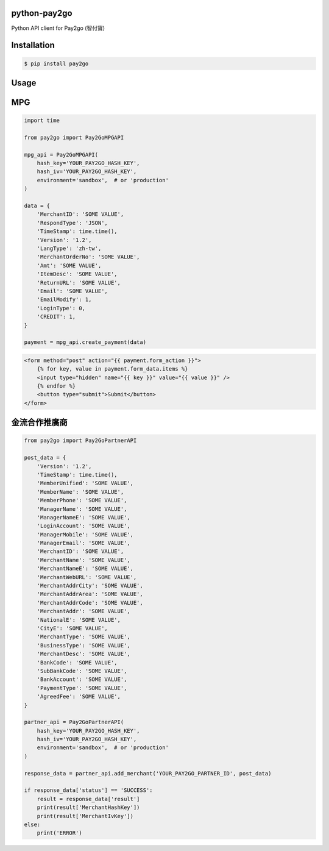 python-pay2go
=============

Python API client for Pay2go (智付寶)

Installation
============

.. code-block:: bash

    $ pip install pay2go

Usage
=====

MPG
===

.. code-block:: py

    import time

    from pay2go import Pay2GoMPGAPI

    mpg_api = Pay2GoMPGAPI(
        hash_key='YOUR_PAY2GO_HASH_KEY',
        hash_iv='YOUR_PAY2GO_HASH_KEY',
        environment='sandbox',  # or 'production'
    )

    data = {
        'MerchantID': 'SOME VALUE',
        'RespondType': 'JSON',
        'TimeStamp': time.time(),
        'Version': '1.2',
        'LangType': 'zh-tw',
        'MerchantOrderNo': 'SOME VALUE',
        'Amt': 'SOME VALUE',
        'ItemDesc': 'SOME VALUE',
        'ReturnURL': 'SOME VALUE',
        'Email': 'SOME VALUE',
        'EmailModify': 1,
        'LoginType': 0,
        'CREDIT': 1,
    }

    payment = mpg_api.create_payment(data)

.. code-block:: html

    <form method="post" action="{{ payment.form_action }}">
        {% for key, value in payment.form_data.items %}
        <input type="hidden" name="{{ key }}" value="{{ value }}" />
        {% endfor %}
        <button type="submit">Submit</button>
    </form>

金流合作推廣商
===========

.. code-block:: py

    from pay2go import Pay2GoPartnerAPI

    post_data = {
        'Version': '1.2',
        'TimeStamp': time.time(),
        'MemberUnified': 'SOME VALUE',
        'MemberName': 'SOME VALUE',
        'MemberPhone': 'SOME VALUE',
        'ManagerName': 'SOME VALUE',
        'ManagerNameE': 'SOME VALUE',
        'LoginAccount': 'SOME VALUE',
        'ManagerMobile': 'SOME VALUE',
        'ManagerEmail': 'SOME VALUE',
        'MerchantID': 'SOME VALUE',
        'MerchantName': 'SOME VALUE',
        'MerchantNameE': 'SOME VALUE',
        'MerchantWebURL': 'SOME VALUE',
        'MerchantAddrCity': 'SOME VALUE',
        'MerchantAddrArea': 'SOME VALUE',
        'MerchantAddrCode': 'SOME VALUE',
        'MerchantAddr': 'SOME VALUE',
        'NationalE': 'SOME VALUE',
        'CityE': 'SOME VALUE',
        'MerchantType': 'SOME VALUE',
        'BusinessType': 'SOME VALUE',
        'MerchantDesc': 'SOME VALUE',
        'BankCode': 'SOME VALUE',
        'SubBankCode': 'SOME VALUE',
        'BankAccount': 'SOME VALUE',
        'PaymentType': 'SOME VALUE',
        'AgreedFee': 'SOME VALUE',
    }

    partner_api = Pay2GoPartnerAPI(
        hash_key='YOUR_PAY2GO_HASH_KEY',
        hash_iv='YOUR_PAY2GO_HASH_KEY',
        environment='sandbox',  # or 'production'
    )

    response_data = partner_api.add_merchant('YOUR_PAY2GO_PARTNER_ID', post_data)

    if response_data['status'] == 'SUCCESS':
        result = response_data['result']
        print(result['MerchantHashKey'])
        print(result['MerchantIvKey'])
    else:
        print('ERROR')

